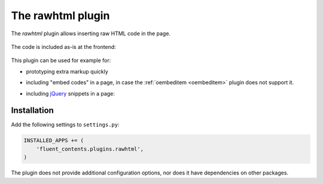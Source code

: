 .. _rawhtml:

The rawhtml plugin
==================

The `rawhtml` plugin allows inserting raw HTML code in the page.

  .. image:: /images/plugins/rawhtml-admin2.*
     :width: 732px
     :height: 122px

The code is included as-is at the frontend:

  .. image:: /images/plugins/rawhtml-html2.*
     :width: 420px
     :height: 315px


This plugin can be used for example for:

* prototyping extra markup quickly
* including "embed codes" in a page, in case the :ref:`oembeditem <oembeditem>` plugin does not support it.
* including `jQuery <http://jquery.org/>`_ snippets in a page:

  .. image:: /images/plugins/rawhtml-admin.*
     :width: 732px
     :height: 212px

Installation
------------

Add the following settings to ``settings.py``:

.. code-block:: python

    INSTALLED_APPS += (
        'fluent_contents.plugins.rawhtml',
    )

The plugin does not provide additional configuration options, nor does it have dependencies on other packages.
